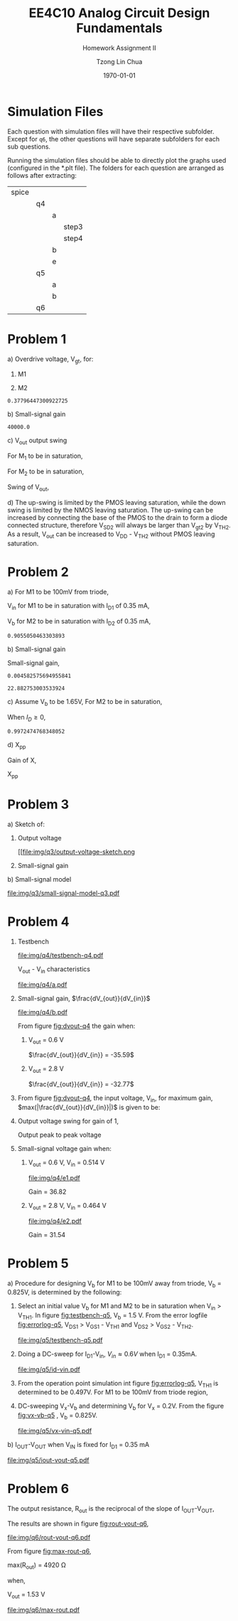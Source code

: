 #+TITLE: EE4C10 Analog Circuit Design Fundamentals
#+SUBTITLE: Homework Assignment II
#+AUTHOR: Tzong Lin Chua
#+latex_class: article
#+latex_class_options:
#+latex_header:
#+latex_header: \usepackage[a4paper,left=0.5in,right=0.5in,top=0.5in,bottom=1in]{geometry}
#+latex_header: \usepackage{float}
#+LATEX_HEADER: \usepackage{enumerate}
#+latex_header_extra: \DeclareUnicodeCharacter{2212}{-}
#+latex_header_extra: \setcounter{secnumdepth}{0}
#+description:
#+keywords:
#+subtitle:
#+latex_compiler: pdflatex
#+date: \today
#+STARTUP: overview

* Simulation Files
Each question with simulation files will have their respective subfolder.
Except for =q6=, the other questions will have separate subfolders for each sub questions.

Running the simulation files should be able to directly plot the graphs used (configured in the *.plt file).
The folders for each question are arranged as follows after extracting:

|-------+----+---+-------|
| spice |    |   |       |
|       | q4 |   |       |
|       |    | a |       |
|       |    |   | step3 |
|       |    |   | step4 |
|       |    | b |       |
|       |    | e |       |
|       | q5 |   |       |
|       |    | a |       |
|       |    | b |       |
|       | q6 |   |       |
|-------+----+---+-------|
* Problem 1
#+ATTR_LATEX: :options [(a)]
a) Overdrive voltage, V_{gt}, for:
   #+ATTR_LATEX: :options [1.]
   1. M1
      #+begin_export latex
      \begin{equation*}
      \begin{aligned}
      I_{D1} &= \frac{\mu_{n}C_{OX}}{2}(\frac{W}{L})_{1}(V_{GS_{1}} - V_{TH_{1}})^2(1 + \lambda_{1}V_{DS_{1}}) \\
      I_{D1} &\approx \frac{\mu_{n}C_{OX}}{2}(\frac{W}{L})_{1}(V_{gt_{1}})^2 \\
      V_{gt_{1}} &\approx \sqrt{\frac{2 I_{D_{1}}}{\mu_{n}C_{OX}}(\frac{L}{W})_{1}} \\
      \\
      V_{gt_{1}} &\approx 109.11 mV
      \end{aligned}
      \end{equation*}
      #+end_export

   2. M2
      #+begin_export latex
      \begin{equation*}
      \begin{aligned}
      V_{gt_{2}} &\approx \sqrt{\frac{2 I_{D_{2}}}{\mu_{p}C_{OX}}(\frac{L}{W})_{2}} \\
      \\
      V_{gt_{2}} &\approx 377.96 mV
      \end{aligned}
      \end{equation*}
      #+end_export

   #+begin_src python :exports none
   import numpy as np
   i = 0.25e-3
   u_nC_ox = 210e-6
   WL_1 = 36/0.18

   u_pC_ox = 70e-6
   WL_2 = 18/0.36

   return np.sqrt(2*i/(u_pC_ox*WL_2))
   #+end_src

   #+RESULTS:
   : 0.37796447300922725

b) Small-signal gain
   #+begin_comment
   Small signal model:
   #+CAPTION: Small-signal model of Fig. 1
   #+NAME: fig:small-signal-model-q1
   #+attr_latex: :width 300px
   #+ATTR_LATEX: :placement [H]
   [[file:img/q1/small-signal-model.pdf]]
   #+end_comment

   #+begin_export latex
   \begin{equation*}
   \begin{aligned}
   g_{m1}V_{in} &= \frac{-V_{out}}{r_{o1}//r_{o2}} \\
   \frac{V_{out}}{V_{in}} &= -g_{m1}(r_{o1}//r_{o2}) \\
   \\
   g_{m1} &= \mu_{n}C_{OX} (\frac{W}{L})_{1} V_{gt_1} \\
   &= 4.582 mS \\
   \\
   r_{o1} &= \frac{1}{I_{D1}\lambda_{n}} \\
   &= 20 k\Omega \\
   \\
   r_{o2} &= \frac{1}{I_{D2}\lambda_{p}} \\
   &= 40 k\Omega \\
   \\
   \frac{V_{out}}{V_{in}} &\approx -61.09 \\
   \end{aligned}
   \end{equation*}
   #+end_export

   #+begin_src python :exports none
   import numpy as np
   i = 0.25e-3
   u_nC_ox = 210e-6
   WL_1 = 36/0.18
   lambda_n = 0.2
   V_gt1 = 109.11e-3

   u_pC_ox = 70e-6
   WL_2 = 18/0.36
   lambda_p = 0.1

   return 1/(i*lambda_p)
   #+end_src

   #+RESULTS:
   : 40000.0

c) V_{out} output swing

   For M_{1} to be in saturation,
   #+begin_export latex
   \begin{equation*}
   \begin{aligned}
   V_{DS1} &\geq V_{gt1}\\
   V_{out} &\geq 0.109 V
   \end{aligned}
   \end{equation*}
   #+end_export

   For M_{2} to be in saturation,
   #+begin_export latex
   \begin{equation*}
   \begin{aligned}
   V_{DS2} &\geq V_{gt2} \\
   V_{DD} - V_{out} &\geq 0.377 V \\
   V_{out} &\leq 3.3 V - 0.377 V \\
   V_{out} &\leq 2.923 V \\
   \end{aligned}
   \end{equation*}
   #+end_export

   Swing of V_{out},
   #+begin_export latex
   \begin{equation*}
   \begin{aligned}
   0.109 V &< V_{out} < 2.923 V \\
   \\
   V_{out, pp} &= 2.923 V - 0.109 V \\
   &= 2.814 V
   \end{aligned}
   \end{equation*}
   #+end_export

d) The up-swing is limited by the PMOS leaving saturation, while the down swing is limited by the NMOS leaving saturation.
   The up-swing can be increased by connecting the base of the PMOS to the drain to form a diode connected structure,
   therefore V_{SD2} will always be larger than V_{gt2} by V_{TH2}.
   As a result, V_{out} can be increased to V_{DD} - V_{TH2} without PMOS leaving saturation.

* Problem 2
#+ATTR_LATEX: :options [(a)]
a) For M1 to be 100mV from triode,
   #+begin_export latex
   \begin{equation*}
   \begin{aligned}
   V_{DS1} &= V_{GS1} - V_{TH,N} + 100mV \\
   X &= V_{in} - V_{TH,N} + 100mV \\
   \end{aligned}
   \end{equation*}
   #+end_export
   V_{in} for M1 to be in saturation with I_{D1} of 0.35 mA,
   #+begin_export latex
   \begin{equation*}
   \begin{aligned}
   I_{D1} &= \frac{\mu_{n}C_{OX}}{2}(\frac{W}{L})_{1}(V_{GS1} - V_{TH,N})^2 \\
   I_{D1} &= \frac{\mu_{n}C_{OX}}{2}(\frac{W}{L})_{1}(V_{in} - V_{TH,N})^2 \\
   V_{in} &= \sqrt{\frac{2I_{D1}}{\mu_{n}C_{OX}}(\frac{L}{W})_{1}} + V_{TH,N} \\
   &= 0.653 V \\
   \\
   X &= \sqrt{\frac{2I_{D1}}{\mu_{n}C_{OX}}(\frac{L}{W})_{1}} + 100mV \\
   &\approx 0.253 V
   \end{aligned}
   \end{equation*}
   #+end_export
   V_{b} for M2 to be in saturation with I_{D2} of 0.35 mA,
   #+begin_export latex
   \begin{equation*}
   \begin{aligned}
   I_{D2} &= \frac{\mu_{n}C_{OX}}{2}(\frac{W}{L})_{2}(V_{GS2} - V_{TH,N})^2 \\
   I_{D2} &= \frac{\mu_{n}C_{OX}}{2}(\frac{W}{L})_{2}(V_{b} - X - V_{TH,N})^2 \\
   V_{b} &= \sqrt{\frac{2I_{D2}}{\mu_{n}C_{OX}}(\frac{L}{W})_{2}} + X + V_{TH,N} \\
   &\approx 0.906 V

   \end{aligned}
   \end{equation*}
   #+end_export

   #+begin_src python :exports none
   import numpy as np
   i = 0.35e-3
   u_nC_ox = 300e-6
   lambda_n = 0.1

   WL_1 = 36/0.36
   WL_2 = 18/0.18

   X = 0.2527525231651947

   return np.sqrt(2*i/(u_nC_ox*WL_2)) + X + 0.5
   #+end_src

   #+RESULTS:
   : 0.9055050463303893

b) Small-signal gain

   #+begin_comment
   Small-signal model:
   #+CAPTION: Small-signal model of Fig. 2
   #+NAME: fig:small-signal-model-q2
   #+attr_latex: :width 300px
   #+ATTR_LATEX: :placement [H]
   [[file:img/q2/small-signal-model.pdf]]
   #+end_comment

   #+begin_export latex
   \begin{equation*}
   \begin{aligned}
   G_{m} &= \frac{g_{m1}(g_{m2}r_{o1}r_{o2} + r_{o1})}{g_{m2}r_{o1}r_{o2} + r_{o1} + r_{o2}} \\
   &\approx g_{m1}
   \end{aligned}
   \end{equation*}
   #+end_export
   #+begin_export latex
   \begin{equation*}
   \begin{aligned}
   R_{out} &= (g_{m2}r_{o1}r_{o2} + r_{o1} + r_{o2}) // R_{d} \\
   \end{aligned}
   \end{equation*}
   #+end_export

   Small-signal gain,
   #+begin_export latex
   \begin{equation*}
   \begin{aligned}
   \frac{V_{out}}{V_{in}} &= -G_{m}R_{out} \\
   &= -g_{m1}[(g_{m2}r_{o1}r_{o2} + r_{o1} + r_{o2}) // R_{d}] \\
   \\
   g_{m1} &= \mu_{n}C_{OX} (\frac{W}{L})_{1} (V_{GS1} - V_{TH,N}) \\
   &= \mu_{n}C_{OX} (\frac{W}{L})_{1} (V_{in} - V_{TH,N}) \\
   &= 4.583 mS \\
   \\
   g_{m2} &= \mu_{n}C_{OX} (\frac{W}{L})_{2} (V_{GS2} - V_{TH,N}) \\
   &\approx \mu_{n}C_{OX} (\frac{W}{L})_{2} (V_{b} - X - V_{TH,N}) \\
   &= 4.583 mS \\
   \\
   r_{o1} &= \frac{1}{I_{D1}\lambda_{n}} \\
   &= 28.571 k\Omega \\
   \\
   r_{o2} &= \frac{1}{I_{D2}\lambda_{p}} \\
   &= 28.571 k\Omega \\
   \\
   \frac{V_{out}}{V_{in}} &\approx -22.88 \\
   \\
   \end{aligned}
   \end{equation*}
   #+end_export

   #+begin_src python :exports none
   import numpy as np
   i = 0.35e-3
   u_nC_ox = 300e-6
   lambda_n = 0.1

   WL_1 = 36/0.36
   WL_2 = 18/0.18

   X = 0.2527525231651947
   vin = 0.6527525231651947
   vb = 0.9055050463303893

   return u_nC_ox*WL_1*(vin - 0.5)
   #+end_src

   #+RESULTS:
   : 0.004582575694955841

   #+begin_src python :exports none
   import numpy as np
   ro = 28.571e3
   gm = 0.004582575694955841
   Rd = 5e3
   return gm*Rd*(gm*ro*ro + ro + ro)/(Rd + gm*ro*ro + ro + ro)
   #+end_src

   #+RESULTS:
   : 22.882753003533924

c) Assume V_{b} to be 1.65V,
   For M2 to be in saturation,
   #+begin_export latex
   \begin{equation*}
   \begin{aligned}
   V_{out} - X &\geq V_{b} - X - V_{TH,N} \\
   V_{out} &\geq 1.15 V \\
   \end{aligned}
   \end{equation*}
   #+end_export

   When $I_{D} \geq 0$,
   #+begin_export latex
   \begin{equation*}
   \begin{aligned}
   V_{out} &\leq V_{DD} \\
   1.15 V \leq V_{out} &\leq 3.3V \\
   \\
   V_{out,pp} = 2.15V
   \end{aligned}
   \end{equation*}
   #+end_export

   #+begin_src python :exports none
   import numpy as np
   i = 0.35e-3
   u_nC_ox = 300e-6
   lambda_n = 0.1

   WL_1 = 36/0.36
   WL_2 = 18/0.18

   X = 0.2527525231651947
   vin = 0.6527525231651947
   vb = 1.65

   return vb - np.sqrt(2*i/(u_nC_ox*WL_2)) - 0.5
   #+end_src

   #+RESULTS:
   : 0.9972474768348052

d) X_{pp}

   Gain of X,
   #+begin_export latex
   \begin{equation*}
   \begin{aligned}
   \frac{X}{V_{in}} &= \frac{-g_{m1}}{g_{m2} + \frac{1}{r_{o1}} + \frac{1}{r_{o2}}} \\
   &\approx \frac{-g_{m1}}{g_{m2}} \\
   &\approx -1 \\
   \end{aligned}
   \end{equation*}
   #+end_export
   X_{pp}
   #+begin_export latex
   \begin{equation*}
   \begin{aligned}
   \frac{X}{V_{out}} &= \frac{X}{V_{in}}\frac{V_{in}}{V_{out}} \\
   &= \frac{1}{22.88} \\
   \\
   X_{pp} &= 54.63 mV\\
   \end{aligned}
   \end{equation*}
   #+end_export
* Problem 3
#+ATTR_LATEX: :options [(a)]
a) Sketch of:
   #+ATTR_LATEX: :options [1.]
   1. Output voltage
      #+CAPTION: Output voltage sketch
      #+NAME: fig:output-voltage-sketch-q3
      #+ATTR_LATEX: :placement [H]
      [[file:img/q3/output-voltage-sketch.png
   2. Small-signal gain
      #+CAPTION: Small-signal gain
      #+NAME: fig:small-signal-sketch-q3
      #+ATTR_LATEX: :placement [H]
      [[file:img/q3/small-signal-sketch-q6.png]]
b) Small-signal model
   #+CAPTION: Small-signal model of folded-cascode stage
   #+NAME: fig:small-signal-model-q3
   #+ATTR_LATEX: :placement [H]
   [[file:img/q3/small-signal-model-q3.pdf]]

   #+begin_export latex
   \begin{equation*}
   \begin{aligned}
   R_{out} &= g_{m2}r_{o1}r_{o2} + r_{o1} + r_{o2} \\
   &\approx g_{m2}r_{o1}r_{o2}
   \\
   G_{m} &= \frac{-g_{m1}(g_{m2} + \frac{1}{r_{o1}})}{g_{m2} + \frac{1}{r_{o1}} + \frac{1}{r_{o2}}} \\
   &\approx -g_{m1} \\
   \\
   \frac{V_{out}}{V_{in}} &= g_{m1}g_{m2}r_{o1}r_{o2} \\
   \end{aligned}
   \end{equation*}
   #+end_export
* Problem 4
#+ATTR_LATEX: :options [(a)]
1) Testbench
   #+CAPTION: Testbench
   #+NAME: fig:testbench-q4
   #+attr_latex: :height 300px
   #+ATTR_LATEX: :placement [H]
   [[file:img/q4/testbench-q4.pdf]]

   V_{out} - V_{in} characteristics
   #+CAPTION: V_{out} - V_{in} characteristics
   #+NAME: fig:vout-q4
   #+ATTR_LATEX: :placement [H]
   [[file:img/q4/a.pdf]]

2) Small-signal gain, $\frac{dV_{out}}{dV_{in}}$
   #+CAPTION: Small-signal gain, $\frac{dV_{out}}{dV_{in}}$
   #+NAME: fig:dvout-q4
   #+ATTR_LATEX: :placement [H]
   [[file:img/q4/b.pdf]]

   From figure [[fig:dvout-q4]] the gain when:
   #+ATTR_LATEX: :options [1.]
   1. V_{out} = 0.6 V

      $\frac{dV_{out}}{dV_{in}} = -35.59$
   2. V_{out} = 2.8 V

      $\frac{dV_{out}}{dV_{in}} = -32.77$
3) From figure [[fig:dvout-q4]], the input voltage, V_{in}, for maximum gain, $max(|\frac{dV_{out}}{dV_{in}}|)$ is given to be:
   #+begin_export latex
   \begin{equation*}
   \begin{aligned}
   max(|\frac{dV_{out}}{dV_{in}}|) &= 50.07 \\
   V_{in} &= 489mV \\
   \end{aligned}
   \end{equation*}
   #+end_export
4) Output voltage swing for gain of 1,
   #+begin_export latex
   \begin{equation*}
   \begin{aligned}
   V_{out, max} &= 3.24 V \\
   V_{out, min} &= 56 mV \\
   V_{out, pp} &= 3.184 V \\
   \end{aligned}
   \end{equation*}
   #+end_export
   Output peak to peak voltage
   #+begin_export latex
   \begin{equation*}
   \begin{aligned}
   V_{out, pp} &= 3.184 V \\
   \end{aligned}
   \end{equation*}
   #+end_export
5) Small-signal voltage gain when:
   #+ATTR_LATEX: :options [1.]
   1. V_{out} = 0.6 V, V_{in} = 0.514 V
      #+CAPTION: Small-signal gain, $|\frac{V_{out}}{V_{in}}|$, V_{out} = 0.6 V, V_{in} = 0.514 V
      #+NAME: fig:gain-q4-e1
      #+ATTR_LATEX: :placement [H]
      [[file:img/q4/e1.pdf]]

      Gain = 36.82

   2. V_{out} = 2.8 V, V_{in} = 0.464 V
      #+CAPTION: Small-signal gain, $|\frac{V_{out}}{V_{in}}|$, V_{out} = 2.8 V, V_{in} = 0.464 V
      #+NAME: fig:gain-q4-e2
      #+ATTR_LATEX: :placement [H]
      [[file:img/q4/e2.pdf]]

      Gain = 31.54
* Problem 5
#+ATTR_LATEX: :options [(a)]
a) Procedure for designing V_{b} for M1 to be 100mV away from triode, V_{b} = 0.825V, is determined by the following:
   #+ATTR_LATEX: :options [1.]
   1. Select an initial value V_{b} for M1 and M2 to be in saturation when V_{in} > V_{TH1}. In figure [[fig:testbench-q5]], V_{b} = 1.5 V.
      From the error logfile [[fig:errorlog-q5]], V_{DS1} > V_{GS1} - V_{TH1} and V_{DS2} > V_{GS2} - V_{TH2}.
      #+CAPTION: Testbench for Q5
      #+NAME: fig:testbench-q5
      #+attr_latex: :width 300px
      #+ATTR_LATEX: :placement [H]
      [[file:img/q5/testbench-q5.pdf]]
      #+CAPTION: Semiconductor Device Operating Points
      #+NAME: fig:errorlog-q5
      #+attr_latex: :width 300px
      #+ATTR_LATEX: :placement [H]
      [[file:img/q5/errorlog-q5.png]]
   2. Doing a DC-sweep for I_{D1}-V_{in}, $V_{in}\approx0.6V$ when I_{D1} = 0.35mA.
      #+CAPTION: I_{D1}-V_{in}
      #+NAME: fig:id-vin-q5
      #+ATTR_LATEX: :placement [H]
      [[file:img/q5/id-vin.pdf]]
   3. From the operation point simulation int figure [[fig:errorlog-q5]], V_{TH1} is determined to be 0.497V. For M1 to be 100mV from triode region,
      #+begin_export latex
      \begin{equation*}
      \begin{aligned}
      V_{x} &= V_{in} - V_{TH1} + 100mV \\
      &\approx 0.2 V
      \end{aligned}
      \end{equation*}
      #+end_export
   4. DC-sweeping V_{x}-V_{b} and determining V_{b} for V_{x} = 0.2V. From the figure [[fig:vx-vb-q5]] , V_{b} = 0.825V.
      #+CAPTION: V_{x}-V_{b}
      #+NAME: fig:vx-vb-q5
      #+ATTR_LATEX: :placement [H]
      [[file:img/q5/vx-vin-q5.pdf]]

b) I_{OUT}-V_{OUT} when V_{IN} is fixed for I_{D1} = 0.35 mA
   #+CAPTION: I_{OUT}-V_{OUT}
   #+NAME: fig:iout-vout-q5
   #+ATTR_LATEX: :placement [H]
   [[file:img/q5/iout-vout-q5.pdf]]

* Problem 6
The output resistance, R_{out} is the reciprocal of the slope of I_{OUT}-V_{OUT},
#+begin_export latex
\begin{equation*}
\begin{aligned}
R_{out} &= (\frac{I_{OUT}}{V_{OUT}})^{-1} \\
\end{aligned}
\end{equation*}
#+end_export
The results are shown in figure [[fig:rout-vout-q6]],
#+CAPTION: R_{OUT}-V_{OUT}
#+NAME: fig:rout-vout-q6
#+ATTR_LATEX: :placement [H]
[[file:img/q6/rout-vout-q6.pdf]]

From figure [[fig:max-rout-q6]],

max(R_{out}) = 4920 \Omega

when,

V_{out} = 1.53 V

   #+begin_src python :results file :exports results
   from pandas import read_csv
   import matplotlib.pyplot as plt
   import numpy as np
   # Import graph format
   try:
       plt.style.use("../../../../graph-formats/myGraphs1.mplstyle")
   except:
       pass

   # LTSpice Simulation data
   df = read_csv("spice/q6/cascode.txt", delimiter = "\t")

   # Argmax
   argmax = np.argmax(df.iloc[:, 1].to_numpy())
   xmax, ymax = df.iloc[:,0].to_numpy()[argmax], df.iloc[:,1].to_numpy()[argmax]

   # Plot
   plt.plot(df.iloc[:, 0].to_numpy(), df.iloc[:, 1].to_numpy(), c = 'b')
   plt.scatter(xmax, ymax, c = "r", marker = "x")

   plt.annotate("Vout = {0:.2f} V\n Rout = {1:.0f} Ohm".format(xmax, ymax), (xmax, ymax - 500))

   # Label
   plt.xlabel("$V_{out}$")
   plt.ylabel("$R_{out}$")

   # Range

   # Grid
   plt.minorticks_on()
   plt.grid()

   fname = "img/q6/max-rout.pdf"
   plt.savefig(fname)
   return fname
   #+end_src

   #+CAPTION: Maximum R_{out}
   #+NAME: fig:max-rout-q6
   #+ATTR_LATEX: :placement [H]
   #+RESULTS:
   [[file:img/q6/max-rout.pdf]]
